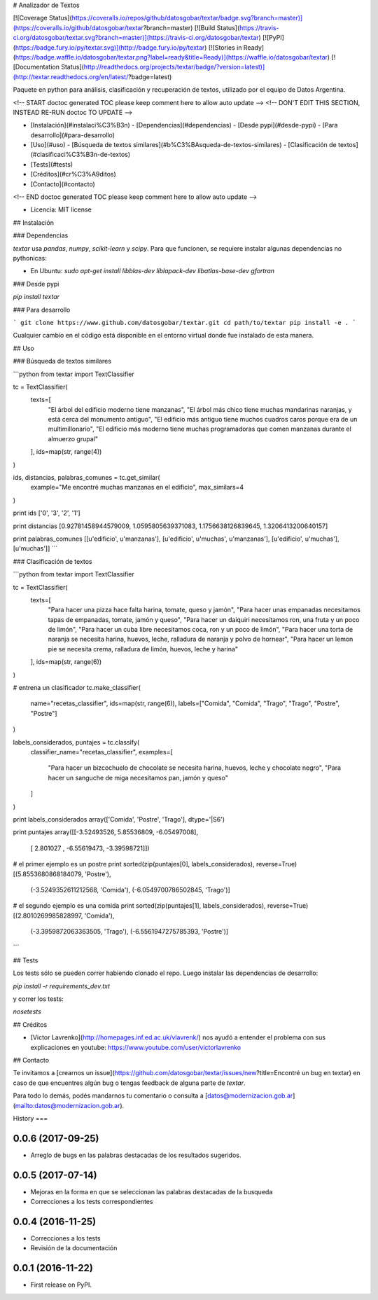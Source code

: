 # Analizador de Textos

[![Coverage Status](https://coveralls.io/repos/github/datosgobar/textar/badge.svg?branch=master)](https://coveralls.io/github/datosgobar/textar?branch=master)
[![Build Status](https://travis-ci.org/datosgobar/textar.svg?branch=master)](https://travis-ci.org/datosgobar/textar)
[![PyPI](https://badge.fury.io/py/textar.svg)](http://badge.fury.io/py/textar)
[![Stories in Ready](https://badge.waffle.io/datosgobar/textar.png?label=ready&title=Ready)](https://waffle.io/datosgobar/textar)
[![Documentation Status](http://readthedocs.org/projects/textar/badge/?version=latest)](http://textar.readthedocs.org/en/latest/?badge=latest)

Paquete en python para análisis, clasificación y recuperación de textos, utilizado por el equipo de Datos Argentina.

<!-- START doctoc generated TOC please keep comment here to allow auto update -->
<!-- DON'T EDIT THIS SECTION, INSTEAD RE-RUN doctoc TO UPDATE -->

- [Instalación](#instalaci%C3%B3n)
  - [Dependencias](#dependencias)
  - [Desde pypi](#desde-pypi)
  - [Para desarrollo](#para-desarrollo)
- [Uso](#uso)
  - [Búsqueda de textos similares](#b%C3%BAsqueda-de-textos-similares)
  - [Clasificación de textos](#clasificaci%C3%B3n-de-textos)
- [Tests](#tests)
- [Créditos](#cr%C3%A9ditos)
- [Contacto](#contacto)

<!-- END doctoc generated TOC please keep comment here to allow auto update -->

* Licencia: MIT license

## Instalación

### Dependencias

`textar` usa `pandas`, `numpy`, `scikit-learn` y `scipy`. Para que funcionen, se requiere instalar algunas dependencias no pythonicas:

* En Ubuntu: `sudo apt-get install libblas-dev liblapack-dev libatlas-base-dev gfortran`

### Desde pypi

`pip install textar`

### Para desarrollo

```
git clone https://www.github.com/datosgobar/textar.git
cd path/to/textar
pip install -e .
```

Cualquier cambio en el código está disponible en el entorno virtual donde fue instalado de esta manera.

## Uso

### Búsqueda de textos similares

```python
from textar import TextClassifier

tc = TextClassifier(
    texts=[
        "El árbol del edificio moderno tiene manzanas",
        "El árbol más chico tiene muchas mandarinas naranjas, y está cerca del monumento antiguo",
        "El edificio más antiguo tiene muchos cuadros caros porque era de un multimillonario",
        "El edificio más moderno tiene muchas programadoras que comen manzanas durante el almuerzo grupal"
    ],
    ids=map(str, range(4))
)

ids, distancias, palabras_comunes = tc.get_similar(
    example="Me encontré muchas manzanas en el edificio", 
    max_similars=4
)

print ids
['0', '3', '2', '1']

print distancias
[0.92781458944579009, 1.0595805639371083, 1.1756638126839645, 1.3206413200640157]

print palabras_comunes
[[u'edificio', u'manzanas'], [u'edificio', u'muchas', u'manzanas'], [u'edificio', u'muchas'], [u'muchas']]
```

### Clasificación de textos

```python
from textar import TextClassifier

tc = TextClassifier(
    texts=[
        "Para hacer una pizza hace falta harina, tomate, queso y jamón",
        "Para hacer unas empanadas necesitamos tapas de empanadas, tomate, jamón y queso",
        "Para hacer un daiquiri necesitamos ron, una fruta y un poco de limón",
        "Para hacer un cuba libre necesitamos coca, ron y un poco de limón",
        "Para hacer una torta de naranja se necesita harina, huevos, leche, ralladura de naranja y polvo de hornear",
        "Para hacer un lemon pie se necesita crema, ralladura de limón, huevos, leche y harina"
    ],
    ids=map(str, range(6))
)

# entrena un clasificador
tc.make_classifier(
    name="recetas_classifier",
    ids=map(str, range(6)),
    labels=["Comida", "Comida", "Trago", "Trago", "Postre", "Postre"]
)

labels_considerados, puntajes = tc.classify(
    classifier_name="recetas_classifier", 
    examples=[
        "Para hacer un bizcochuelo de chocolate se necesita harina, huevos, leche y chocolate negro",
        "Para hacer un sanguche de miga necesitamos pan, jamón y queso"
    ]
)

print labels_considerados
array(['Comida', 'Postre', 'Trago'], dtype='|S6')

print puntajes
array([[-3.52493526,  5.85536809, -6.05497008],
       [ 2.801027  , -6.55619473, -3.39598721]])

# el primer ejemplo es un postre
print sorted(zip(puntajes[0], labels_considerados), reverse=True)
[(5.8553680868184079, 'Postre'),
 (-3.5249352611212568, 'Comida'),
 (-6.0549700786502845, 'Trago')]

# el segundo ejemplo es una comida
print sorted(zip(puntajes[1], labels_considerados), reverse=True)
[(2.8010269985828997, 'Comida'),
 (-3.3959872063363505, 'Trago'),
 (-6.5561947275785393, 'Postre')]
```

## Tests

Los tests sólo se pueden correr habiendo clonado el repo. Luego instalar las dependencias de desarrollo:

`pip install -r requirements_dev.txt`

y correr los tests:

`nosetests`

## Créditos

* [Victor Lavrenko](http://homepages.inf.ed.ac.uk/vlavrenk/) nos ayudó a entender el problema con sus explicaciones en youtube: https://www.youtube.com/user/victorlavrenko

## Contacto

Te invitamos a [crearnos un issue](https://github.com/datosgobar/textar/issues/new?title=Encontré un bug en textar) en caso de que encuentres algún bug o tengas feedback de alguna parte de `textar`.

Para todo lo demás, podés mandarnos tu comentario o consulta a [datos@modernizacion.gob.ar](mailto:datos@modernizacion.gob.ar).


History
===

0.0.6 (2017-09-25)
------------------

* Arreglo de bugs en las palabras destacadas de los resultados sugeridos.


0.0.5 (2017-07-14)
------------------

* Mejoras en la forma en que se seleccionan las palabras destacadas de la busqueda
* Correcciones a los tests correspondientes

0.0.4 (2016-11-25)
------------------

* Correcciones a los tests
* Revisión de la documentación

0.0.1 (2016-11-22)
------------------

* First release on PyPI.



